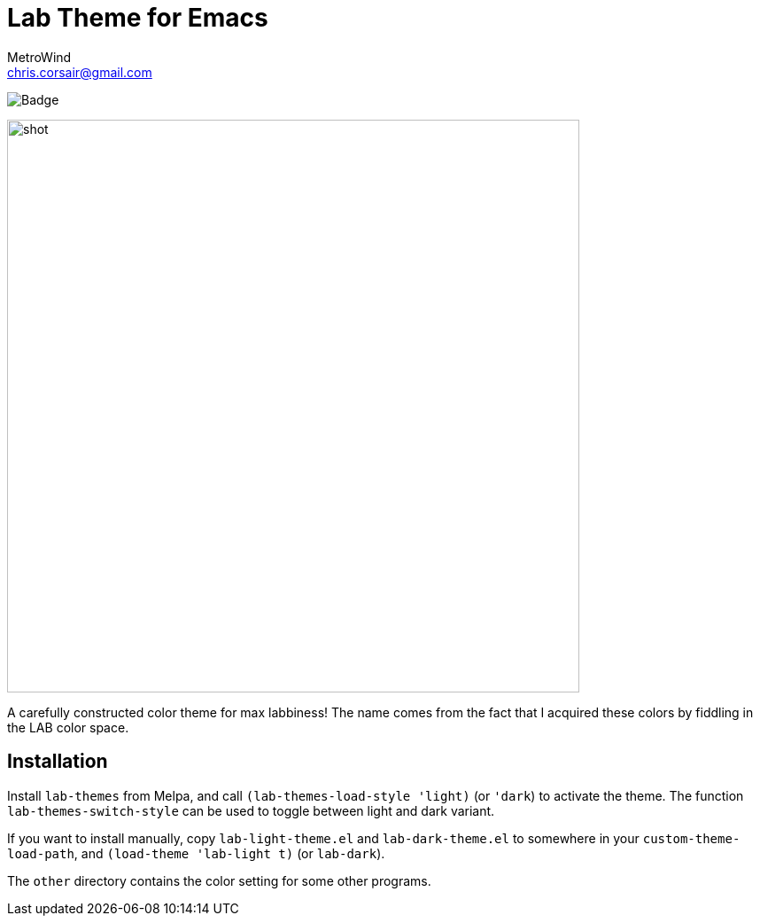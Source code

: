 = Lab Theme for Emacs
MetroWind <chris.corsair@gmail.com>

image:https://melpa.org/packages/lab-themes-badge.svg[Badge]

image::shot.png[,646]

A carefully constructed color theme for max labbiness! The name comes
from the fact that I acquired these colors by fiddling in the LAB
color space.

== Installation

Install `lab-themes` from Melpa, and call `(lab-themes-load-style
'light)` (or `'dark`) to activate the theme. The function
`lab-themes-switch-style` can be used to toggle between light and dark
variant.

If you want to install manually, copy `lab-light-theme.el` and
`lab-dark-theme.el` to somewhere in your `custom-theme-load-path`, and
`(load-theme 'lab-light t)` (or `lab-dark`).

The `other` directory contains the color setting for some other
programs.
